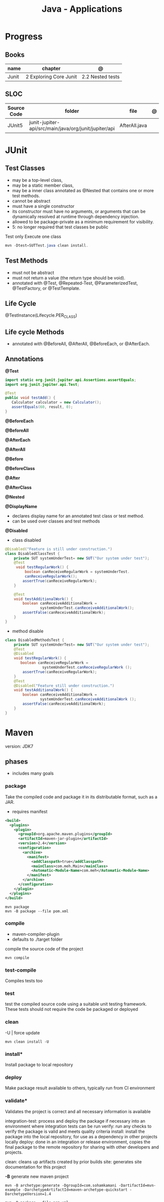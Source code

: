 #+TITLE: Java - Applications

* Progress
** Books
| name  | chapter                | @                |
|-------+------------------------+------------------|
| Junit | 2 Exploring Core Junit | 2.2 Nested tests |
** SLOC
| Source Code | folder                                                | file          | @ |
|-------------+-------------------------------------------------------+---------------+---|
| JUnit5      | junit-jupiter-api/src/main/java/org/junit/jupiter/api | AfterAll.java |   |

* JUnit
** Test Classes
- may be a top-level class,
- may be a static member class,
- may be a inner class annotated as @Nested that contains one or more test methods.
- cannot be abstract
- must have a single constructor
- its constructor must have no arguments, or arguments that can be dynamically resolved at runtime through dependency injection.
- allowed to be package-private as a minimum requirement for visibility.
- 5: no longer required that test classes be public


 Test only Execute one class
#+begin_src java
mvn -Dtest=SUTTest.java clean install.
#+end_src


** Test Methods
- must not be abstract
- must not return a value (the return type should be void).
- annotated with @Test, @Repeated-Test, @ParameterizedTest, @TestFactory, or @TestTemplate.

** Life Cycle
@TestInstance(Lifecycle.PER_CLASS)

** Life cycle Methods
- annotated with @BeforeAll, @AfterAll, @BeforeEach, or @AfterEach.
** Annotations

*@Test*

#+begin_src java
import static org.junit.jupiter.api.Assertions.assertEquals;
import org.junit.jupiter.api.Test;

@Test
public void testAdd() {
   Calculator calculator = new Calculator();
   assertEquals(60, result, 0);
}
#+end_src

*@BeforeEach*

*@BeforeAll*

*@AfterEach*

*@AfterAll*

*@Before*

*@BeforeClass*

*@After*

*@AfterClass*

*@Nested*

*@DisplayName*
- declares display name for an annotated test class or test method.
- can be used over classes and test methods

*@Disabled*

- class disabled

#+begin_src java
@Disabled("Feature is still under construction.")
class DisabledClassTest {
    private SUT systemUnderTest= new SUT("Our system under test");
    @Test
     void testRegularWork() {
         boolean canReceiveRegularWork = systemUnderTest.
         canReceiveRegularWork();
        assertTrue(canReceiveRegularWork);
    }

    @Test
    void testAdditionalWork() {
        boolean canReceiveAdditionalWork =
                systemUnderTest.canReceiveAdditionalWork();
        assertFalse(canReceiveAdditionalWork);
    }
}
#+end_src

- method disable

#+begin_src java
class DisabledMethodsTest {
    private SUT systemUnderTest= new SUT("Our system under test");
    @Test
    @Disabled
    void testRegularWork() {
       boolean canReceiveRegularWork =
                 systemUnderTest.canReceiveRegularWork ();
        assertTrue(canReceiveRegularWork);
    }
    @Test
    @Disabled("Feature still under construction.")
    void testAdditionalWork() {
        boolean canReceiveAdditionalWork =
                systemUnderTest.canReceiveAdditionalWork ();
        assertFalse(canReceiveAdditionalWork);
    }
}
#+end_src

* Maven
version: JDK7
** phases
- includes many goals
*** package
Take the compiled code and package it in its distributable format, such as a JAR.

- requires manifest

#+begin_src xml
<build>
  <plugins>
    <plugin>
      <groupId>org.apache.maven.plugins</groupId>
      <artifactId>maven-jar-plugin</artifactId>
      <version>2.4</version>
      <configuration>
        <archive>
          <manifest>
            <addClasspath>true</addClasspath>
            <mainClass>com.meh.Main</mainClass>
            <Automatic-Module-Name>com.meh</Automatic-Module-Name>
          </manifest>
        </archive>
      </configuration>
    </plugin>
  </plugins>
</build>
#+end_src

#+begin_src shell
mvn package
mvn -B package --file pom.xml
#+end_src

*** compile
- maven-compiler-plugin
- defaults to ./target folder

compile the source code of the project

#+begin_src shell
mvn compile
#+end_src

*** test-compile
Compiles tests too

*** test
test the compiled source code using a suitable unit testing framework.
These tests should not require the code be packaged or deployed

*** clean

-U | force update

#+begin_src shell
mvn clean install -U
#+end_src

*** install*
Install package to local repository

*** deploy
Make package result available to others, typically run from CI environment

*** validate*
Validates the project is correct and all necessary information is available

integration-test: process and deploy the package if necessary into an environment where integration tests can be run
verify: run any checks to verify the package is valid and meets quality criteria
install: install the package into the local repository, for use as a dependency in other projects locally
deploy: done in an integration or release environment, copies the final package to the remote repository for sharing with other developers and projects.

clean: cleans up artifacts created by prior builds
site: generates site documentation for this project


*-B*
generate new maven project

#+begin_src shell
mvn -B archetype:generate -DgroupId=com.sohamkamani -DartifactId=mvn-example -DarchetypeArtifactId=maven-archetype-quickstart -DarchetypeVersion=1.4
#+end_src

#+begin_src shell
mvn -B package --file pom.xml
#+end_src
*** verify
*** dependency
*:tree*
*** dependency*
#+begin_src shell
mvn dependency:purge-local-repository
#+end_src
*** wrapper
generate nvmw locally
#+begin_src shell
mvn wrapper:wrapper
#+end_src
*** archetype
*generate*
#+begin_src shell
mvn archetype:generate -DgroupId=com.sohamkamani \ -DartifactId=mvn-example \ -DarchetypeArtifactId=maven-archetype-quickstart \ -DarchetypeVersion=1.4
#+end_src

jar
integration test
crawl
create
create-from-project
help
update-local-catalog

** lifecycle
*** default
*** clean
*** site
Documentation generation
** pow.xml
** plugins
*** polyglot
*** Spring Boot

#+begin_src shell
mvn spring-boot:run
mvn spring-boot:build-image
mvn spring-boot:help -Ddetail=true -Dgoal=<goal-name>
mvn spring-boot:start
mvn spring-boot:stop
mvn spring-boot:repackage
mvn spring-boot:build-info
mvn spring-boot:build-image
#+end_src

*** surefire
** help

* Ant
* Gradle
** commands
*** test
*** run
*** build

* jbang
*
